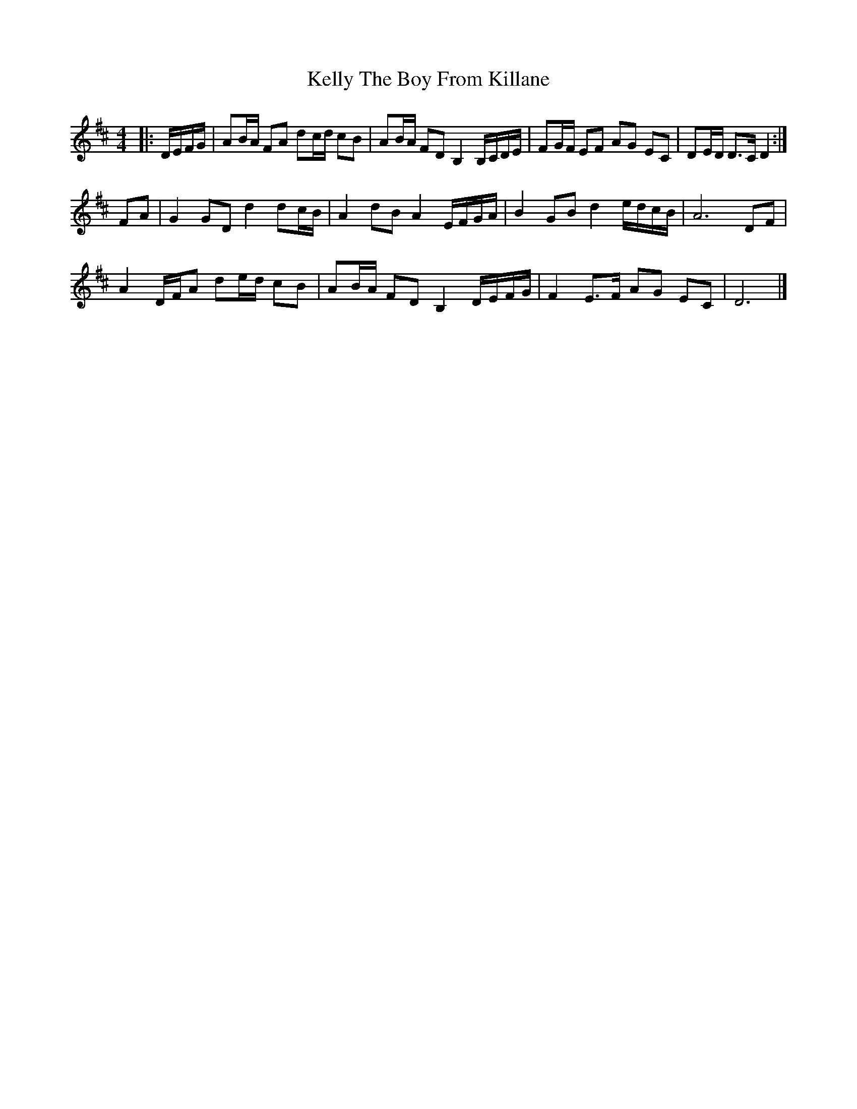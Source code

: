 X: 2
T: Kelly The Boy From Killane
Z: ceolachan
S: https://thesession.org/tunes/3831#setting24358
R: barndance
M: 4/4
L: 1/8
K: Dmaj
|: D/E/F/G/ |AB/A/ FA dc/d/ cB | AB/A/ FD B,2 B,/C/D/E/ | FG/F/ EF AG EC | DE/D/ D>C D2 :|
FA |G2 GD d2 dc/B/ | A2 dB A2 E/F/G/A/ | B2 GB d2 e/d/c/B/ | A6 DF |
A2 D/F/A de/d/ cB | AB/A/ FD B,2 D/E/F/G/ | F2 E>F AG EC | D6 |]
